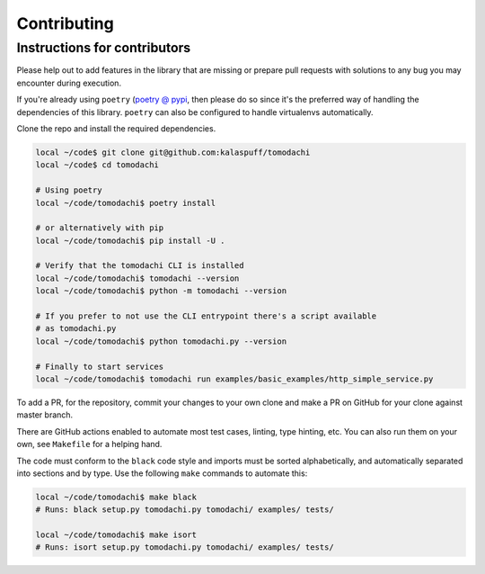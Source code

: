 Contributing
============

Instructions for contributors
-----------------------------

Please help out to add features in the library that are missing or
prepare pull requests with solutions to any bug you may encounter
during execution.

If you're already using ``poetry``
(`poetry @ pypi <https://pypi.org/project/poetry/>`_, then please do
so since it's the preferred way of handling the dependencies of this
library. ``poetry`` can also be configured to handle virtualenvs
automatically.

Clone the repo and install the required dependencies.

.. code:: bash

    local ~/code$ git clone git@github.com:kalaspuff/tomodachi
    local ~/code$ cd tomodachi

    # Using poetry
    local ~/code/tomodachi$ poetry install

    # or alternatively with pip
    local ~/code/tomodachi$ pip install -U .

    # Verify that the tomodachi CLI is installed
    local ~/code/tomodachi$ tomodachi --version
    local ~/code/tomodachi$ python -m tomodachi --version

    # If you prefer to not use the CLI entrypoint there's a script available
    # as tomodachi.py
    local ~/code/tomodachi$ python tomodachi.py --version

    # Finally to start services
    local ~/code/tomodachi$ tomodachi run examples/basic_examples/http_simple_service.py


To add a PR, for the repository, commit your changes to your own clone
and make a PR on GitHub for your clone against master branch.

There are GitHub actions enabled to automate most test cases, linting,
type hinting, etc. You can also run them on your own, see ``Makefile``
for a helping hand.

The code must conform to the ``black`` code style and
imports must be sorted alphabetically, and automatically separated into
sections and by type. Use the following ``make`` commands to automate
this:

.. code:: bash

    local ~/code/tomodachi$ make black
    # Runs: black setup.py tomodachi.py tomodachi/ examples/ tests/

    local ~/code/tomodachi$ make isort
    # Runs: isort setup.py tomodachi.py tomodachi/ examples/ tests/


.. _GitHub: https://github.com/kalaspuff/tomodachi
